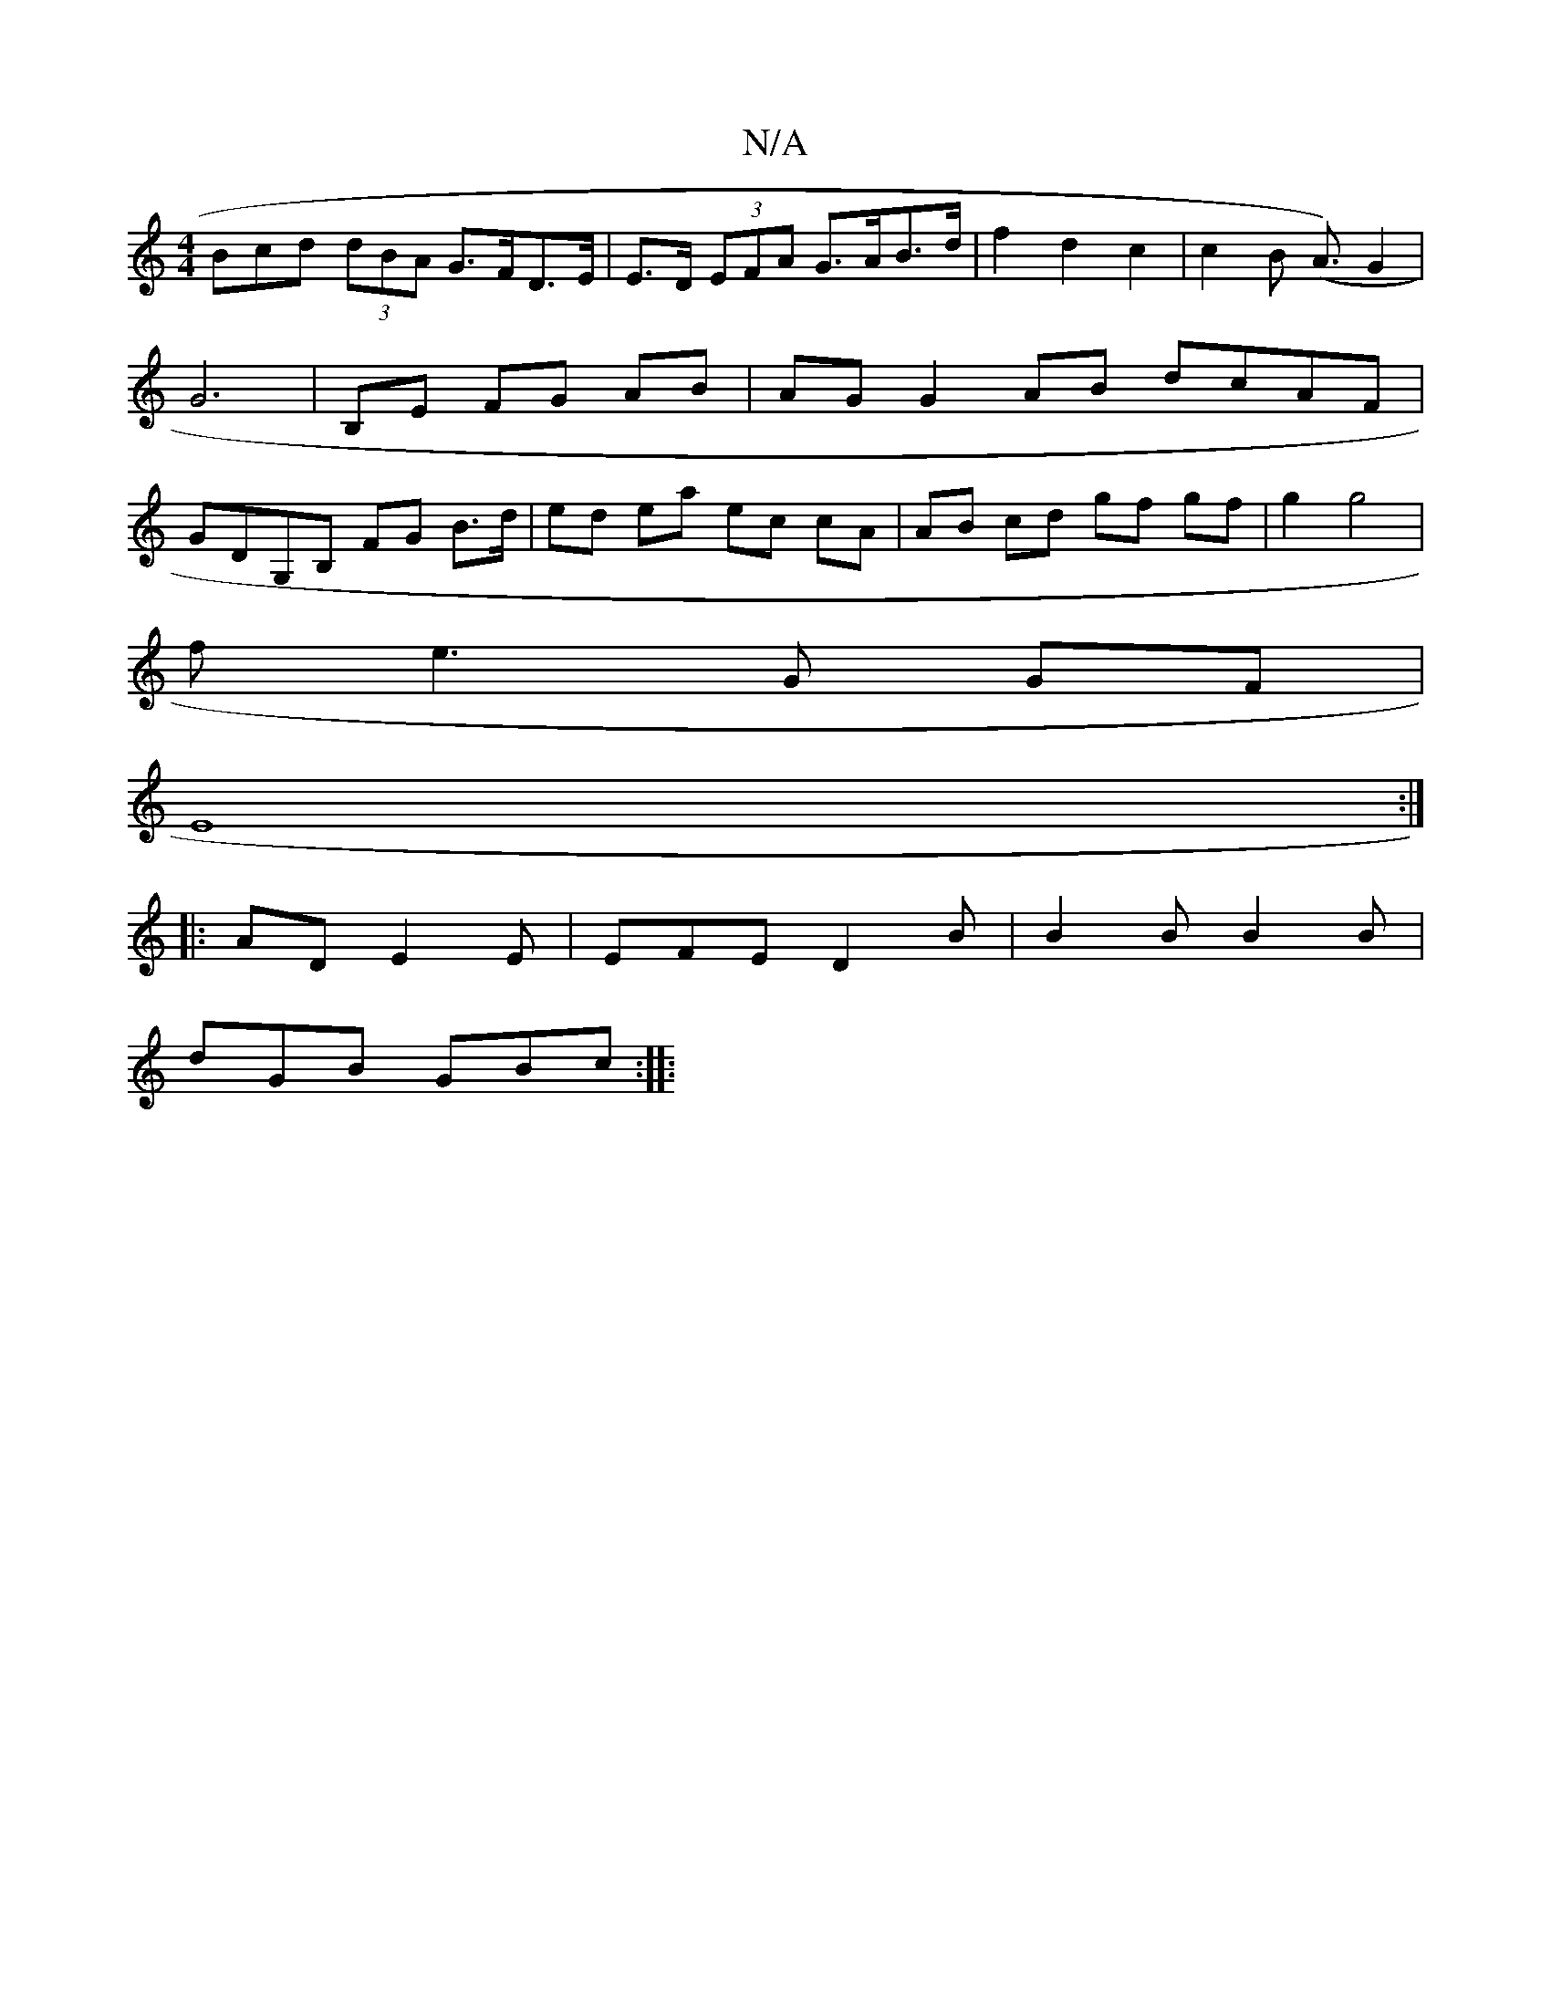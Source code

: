 X:1
T:N/A
M:4/4
R:N/A
K:Cmajor
Bcd (3dBA G>FD>E | E>D (3EFA G>AB>d |f2 d2 c2 | c2 B2 (<A) G2|G6|B,E FG AB | AG G2AB dcAF | GDG,B, FG B>d| ed ea ec cA | AB cd gf gf|g2 g4 |
f e3 G GF |
E8 :|
|:AD E2 E|EFE D2 B|B2B B2B|
dGB GBc:|
|: 